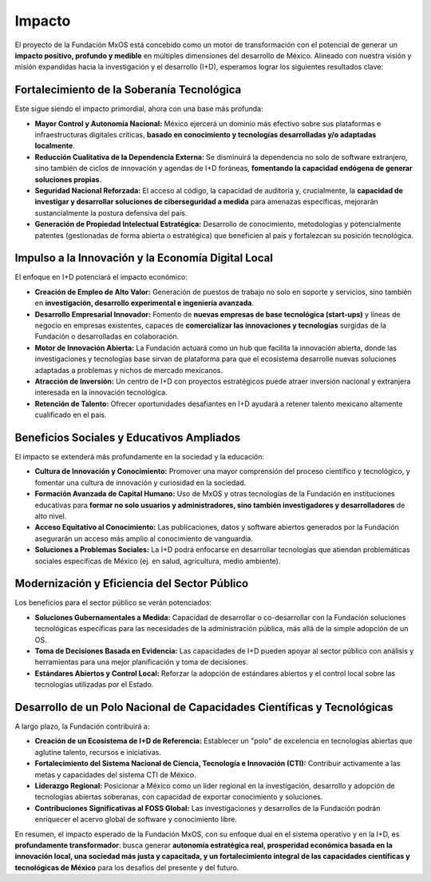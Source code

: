 .. _impacto:

#######
Impacto
#######

El proyecto de la Fundación MxOS está concebido como un motor de transformación con el potencial de generar un **impacto positivo,
profundo y medible** en múltiples dimensiones del desarrollo de México. Alineado con nuestra visión y misión expandidas hacia la
investigación y el desarrollo (I+D), esperamos lograr los siguientes resultados clave:

Fortalecimiento de la Soberanía Tecnológica
===========================================
Este sigue siendo el impacto primordial, ahora con una base más profunda:

* **Mayor Control y Autonomía Nacional:** México ejercerá un dominio más efectivo sobre sus plataformas e infraestructuras digitales
  críticas, **basado en conocimiento y tecnologías desarrolladas y/o adaptadas localmente**.

* **Reducción Cualitativa de la Dependencia Externa:** Se disminuirá la dependencia no solo de software extranjero, sino también de
  ciclos de innovación y agendas de I+D foráneas, **fomentando la capacidad endógena de generar soluciones propias**.

* **Seguridad Nacional Reforzada:** El acceso al código, la capacidad de auditoría y, crucialmente, la **capacidad de investigar y
  desarrollar soluciones de ciberseguridad a medida** para amenazas específicas, mejorarán sustancialmente la postura defensiva del
  país.

* **Generación de Propiedad Intelectual Estratégica:** Desarrollo de conocimiento, metodologías y potencialmente patentes
  (gestionadas de forma abierta o estratégica) que beneficien al país y fortalezcan su posición tecnológica.

Impulso a la Innovación y la Economía Digital Local
===================================================
El enfoque en I+D potenciará el impacto económico:

* **Creación de Empleo de Alto Valor:** Generación de puestos de trabajo no solo en soporte y servicios, sino también en
  **investigación, desarrollo experimental e ingeniería avanzada**.

* **Desarrollo Empresarial Innovador:** Fomento de **nuevas empresas de base tecnológica (start-ups)** y líneas de negocio en
  empresas existentes, capaces de **comercializar las innovaciones y tecnologías** surgidas de la Fundación o desarrolladas en
  colaboración.

* **Motor de Innovación Abierta:** La Fundación actuará como un hub que facilita la innovación abierta, donde las investigaciones y
  tecnologías base sirvan de plataforma para que el ecosistema desarrolle nuevas soluciones adaptadas a problemas y nichos de
  mercado mexicanos.

* **Atracción de Inversión:** Un centro de I+D con proyectos estratégicos puede atraer inversión nacional y extranjera interesada en
  la innovación tecnológica.

* **Retención de Talento:** Ofrecer oportunidades desafiantes en I+D ayudará a retener talento mexicano altamente cualificado en el
  país.

Beneficios Sociales y Educativos Ampliados
==========================================
El impacto se extenderá más profundamente en la sociedad y la educación:

* **Cultura de Innovación y Conocimiento:** Promover una mayor comprensión del proceso científico y tecnológico, y fomentar una
  cultura de innovación y curiosidad en la sociedad.

* **Formación Avanzada de Capital Humano:** Uso de MxOS y otras tecnologías de la Fundación en instituciones educativas para
  **formar no solo usuarios y administradores, sino también investigadores y desarrolladores** de alto nivel.

* **Acceso Equitativo al Conocimiento:** Las publicaciones, datos y software abiertos generados por la Fundación asegurarán un
  acceso más amplio al conocimiento de vanguardia.

* **Soluciones a Problemas Sociales:** La I+D podrá enfocarse en desarrollar tecnologías que atiendan problemáticas sociales
  específicas de México (ej. en salud, agricultura, medio ambiente).

Modernización y Eficiencia del Sector Público
=============================================
Los beneficios para el sector público se verán potenciados:

* **Soluciones Gubernamentales a Medida:** Capacidad de desarrollar o co-desarrollar con la Fundación soluciones tecnológicas
  específicas para las necesidades de la administración pública, más allá de la simple adopción de un OS.

* **Toma de Decisiones Basada en Evidencia:** Las capacidades de I+D pueden apoyar al sector público con análisis y herramientas
  para una mejor planificación y toma de decisiones.

* **Estándares Abiertos y Control Local:** Reforzar la adopción de estándares abiertos y el control local sobre las tecnologías
  utilizadas por el Estado.

Desarrollo de un Polo Nacional de Capacidades Científicas y Tecnológicas
========================================================================
A largo plazo, la Fundación contribuirá a:

* **Creación de un Ecosistema de I+D de Referencia:** Establecer un "polo" de excelencia en tecnologías abiertas que aglutine
  talento, recursos e iniciativas.

* **Fortalecimiento del Sistema Nacional de Ciencia, Tecnología e Innovación (CTI):** Contribuir activamente a las metas y
  capacidades del sistema CTI de México.

* **Liderazgo Regional:** Posicionar a México como un líder regional en la investigación, desarrollo y adopción de tecnologías
  abiertas soberanas, con capacidad de exportar conocimiento y soluciones.

* **Contribuciones Significativas al FOSS Global:** Las investigaciones y desarrollos de la Fundación podrán enriquecer el acervo
  global de software y conocimiento libre.

En resumen, el impacto esperado de la Fundación MxOS, con su enfoque dual en el sistema operativo y en la I+D, es **profundamente
transformador**: busca generar **autonomía estratégica real, prosperidad económica basada en la innovación local, una sociedad más
justa y capacitada, y un fortalecimiento integral de las capacidades científicas y tecnológicas de México** para los desafíos del
presente y del futuro.
